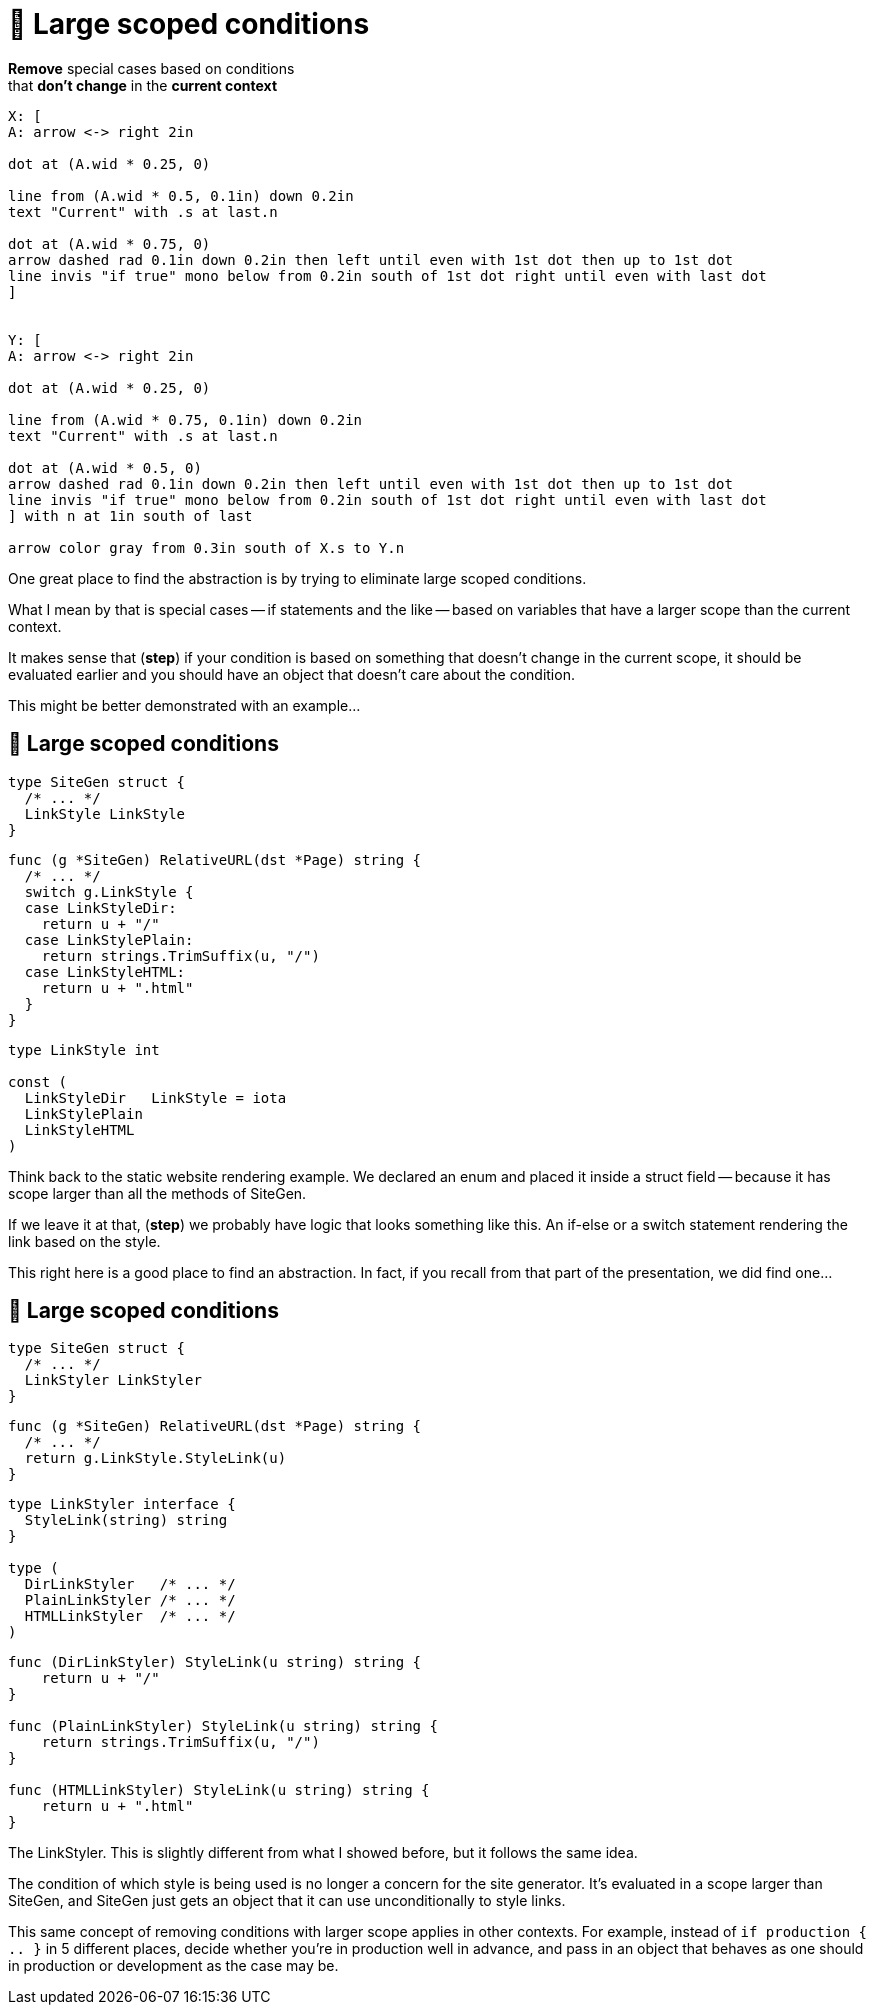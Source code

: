 :fix-conds: 🔭 Large scoped conditions

= {fix-conds}

*Remove* special cases based on conditions +
that *don't change* in the *current context*

[%step]
[pikchr, height=400px]
....
X: [
A: arrow <-> right 2in

dot at (A.wid * 0.25, 0)

line from (A.wid * 0.5, 0.1in) down 0.2in
text "Current" with .s at last.n

dot at (A.wid * 0.75, 0)
arrow dashed rad 0.1in down 0.2in then left until even with 1st dot then up to 1st dot
line invis "if true" mono below from 0.2in south of 1st dot right until even with last dot
]


Y: [
A: arrow <-> right 2in

dot at (A.wid * 0.25, 0)

line from (A.wid * 0.75, 0.1in) down 0.2in
text "Current" with .s at last.n

dot at (A.wid * 0.5, 0)
arrow dashed rad 0.1in down 0.2in then left until even with 1st dot then up to 1st dot
line invis "if true" mono below from 0.2in south of 1st dot right until even with last dot
] with n at 1in south of last

arrow color gray from 0.3in south of X.s to Y.n
....

[.notes]
--
One great place to find the abstraction is by trying to eliminate
large scoped conditions.

What I mean by that is special cases -- if statements and the like --
based on variables that have a larger scope than the current context.

It makes sense that (*step*) if your condition is based on something
that doesn't change in the current scope, it should be evaluated earlier
and you should have an object that doesn't care about the condition.

This might be better demonstrated with an example...
--

[%auto-animate.columns.wrap]
== {fix-conds}

[.column.is-one-third]
--
[source%linenums,go,data-id=left]
----
type SiteGen struct {
  /* ... */
  LinkStyle LinkStyle
}
----
--

[.column.is-two-thirds%step]
--
[source%linenums,go,data-id=right]
----
func (g *SiteGen) RelativeURL(dst *Page) string {
  /* ... */
  switch g.LinkStyle {
  case LinkStyleDir:
    return u + "/"
  case LinkStylePlain:
    return strings.TrimSuffix(u, "/")
  case LinkStyleHTML:
    return u + ".html"
  }
}
----
--

[.column.is-one-third]
--
[source,go]
----
type LinkStyle int

const (
  LinkStyleDir   LinkStyle = iota
  LinkStylePlain
  LinkStyleHTML
)
----
--

[.notes]
--
Think back to the static website rendering example.
We declared an enum and placed it inside a struct field --
because it has scope larger than all the methods of SiteGen.

If we leave it at that, (*step*) we probably have logic that looks
something like this.
An if-else or a switch statement rendering the link based on the style.

This right here is a good place to find an abstraction.
In fact, if you recall from that part of the presentation,
we did find one...
--

[%auto-animate.columns.wrap]
== {fix-conds}

[.column.is-one-third]
--
[source%linenums,go,data-id=left]
----
type SiteGen struct {
  /* ... */
  LinkStyler LinkStyler
}
----
--

[.column.is-two-thirds]
--
[source,go]
----
func (g *SiteGen) RelativeURL(dst *Page) string {
  /* ... */
  return g.LinkStyle.StyleLink(u)
}
----
--

[.column.is-one-third]
--
[source,go]
----
type LinkStyler interface {
  StyleLink(string) string
}

type (
  DirLinkStyler   /* ... */
  PlainLinkStyler /* ... */
  HTMLLinkStyler  /* ... */
)
----
--

[.column.is-two-thirds]
--
[source%linenums,go,data-id=right]
----
func (DirLinkStyler) StyleLink(u string) string {
    return u + "/"
}

func (PlainLinkStyler) StyleLink(u string) string {
    return strings.TrimSuffix(u, "/")
}

func (HTMLLinkStyler) StyleLink(u string) string {
    return u + ".html"
}
----
--

[.notes]
--
The LinkStyler.
This is slightly different from what I showed before,
but it follows the same idea.

The condition of which style is being used is no longer a concern
for the site generator.
It's evaluated in a scope larger than SiteGen,
and SiteGen just gets an object that it can use unconditionally
to style links.

This same concept of removing conditions with larger scope
applies in other contexts.
For example, instead of `if production { .. }` in 5 different places,
decide whether you're in production well in advance,
and pass in an object that behaves as one should in production or development
as the case may be.
--
